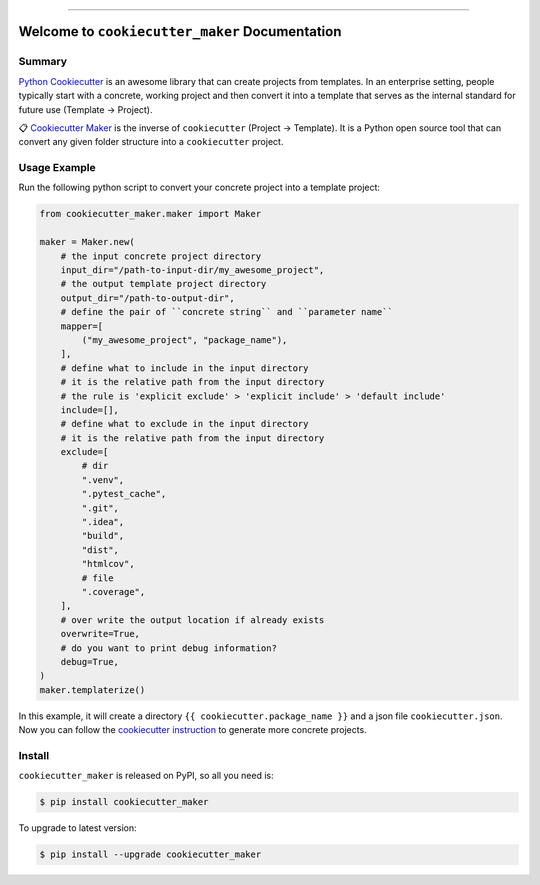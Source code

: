 
.. image:: https://readthedocs.org/projects/cookiecutter_maker/badge/?version=latest
    :target: https://cookiecutter_maker.readthedocs.io/index.html
    :alt: Documentation Status

.. image:: https://github.com/MacHu-GWU/cookiecutter_maker-project/workflows/CI/badge.svg
    :target: https://github.com/MacHu-GWU/cookiecutter_maker-project/actions?query=workflow:CI

.. image:: https://codecov.io/gh/MacHu-GWU/cookiecutter_maker-project/branch/main/graph/badge.svg
    :target: https://codecov.io/gh/MacHu-GWU/cookiecutter_maker-project

.. image:: https://img.shields.io/pypi/v/cookiecutter_maker.svg
    :target: https://pypi.python.org/pypi/cookiecutter_maker

.. image:: https://img.shields.io/pypi/l/cookiecutter_maker.svg
    :target: https://pypi.python.org/pypi/cookiecutter_maker

.. image:: https://img.shields.io/pypi/pyversions/cookiecutter_maker.svg
    :target: https://pypi.python.org/pypi/cookiecutter_maker

.. image:: https://img.shields.io/badge/STAR_Me_on_GitHub!--None.svg?style=social
    :target: https://github.com/MacHu-GWU/cookiecutter_maker-project

------


.. image:: https://img.shields.io/badge/Link-Document-blue.svg
    :target: https://cookiecutter_maker.readthedocs.io/index.html

.. image:: https://img.shields.io/badge/Link-API-blue.svg
    :target: https://cookiecutter_maker.readthedocs.io/py-modindex.html

.. image:: https://img.shields.io/badge/Link-Source_Code-blue.svg
    :target: https://cookiecutter_maker.readthedocs.io/py-modindex.html

.. image:: https://img.shields.io/badge/Link-Install-blue.svg
    :target: `install`_

.. image:: https://img.shields.io/badge/Link-GitHub-blue.svg
    :target: https://github.com/MacHu-GWU/cookiecutter_maker-project

.. image:: https://img.shields.io/badge/Link-Submit_Issue-blue.svg
    :target: https://github.com/MacHu-GWU/cookiecutter_maker-project/issues

.. image:: https://img.shields.io/badge/Link-Request_Feature-blue.svg
    :target: https://github.com/MacHu-GWU/cookiecutter_maker-project/issues

.. image:: https://img.shields.io/badge/Link-Download-blue.svg
    :target: https://pypi.org/pypi/cookiecutter_maker#files


Welcome to ``cookiecutter_maker`` Documentation
==============================================================================


Summary
------------------------------------------------------------------------------
`Python Cookiecutter <https://cookiecutter.readthedocs.io>`_ is an awesome library that can create projects from templates. In an enterprise setting, people typically start with a concrete, working project and then convert it into a template that serves as the internal standard for future use (Template -> Project).

📋 `Cookiecutter Maker <https://github.com/MacHu-GWU/cookiecutter_maker-project>`_ is the inverse of ``cookiecutter`` (Project -> Template). It is a Python open source tool that can convert any given folder structure into a ``cookiecutter`` project.


Usage Example
------------------------------------------------------------------------------
Run the following python script to convert your concrete project into a template project:

.. code-block:: python

    from cookiecutter_maker.maker import Maker

    maker = Maker.new(
        # the input concrete project directory
        input_dir="/path-to-input-dir/my_awesome_project",
        # the output template project directory
        output_dir="/path-to-output-dir",
        # define the pair of ``concrete string`` and ``parameter name``
        mapper=[
            ("my_awesome_project", "package_name"),
        ],
        # define what to include in the input directory
        # it is the relative path from the input directory
        # the rule is 'explicit exclude' > 'explicit include' > 'default include'
        include=[],
        # define what to exclude in the input directory
        # it is the relative path from the input directory
        exclude=[
            # dir
            ".venv",
            ".pytest_cache",
            ".git",
            ".idea",
            "build",
            "dist",
            "htmlcov",
            # file
            ".coverage",
        ],
        # over write the output location if already exists
        overwrite=True,
        # do you want to print debug information?
        debug=True,
    )
    maker.templaterize()

In this example, it will create a directory ``{{ cookiecutter.package_name }}`` and a json file ``cookiecutter.json``. Now you can follow the `cookiecutter instruction <https://cookiecutter.readthedocs.io>`_ to generate more concrete projects.


.. _install:

Install
------------------------------------------------------------------------------

``cookiecutter_maker`` is released on PyPI, so all you need is:

.. code-block:: console

    $ pip install cookiecutter_maker

To upgrade to latest version:

.. code-block:: console

    $ pip install --upgrade cookiecutter_maker